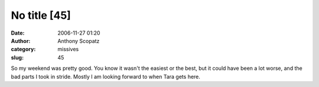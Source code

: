 No title [45]
#############
:date: 2006-11-27 01:20
:author: Anthony Scopatz
:category: missives
:slug: 45

So my weekend was pretty good. You know it wasn't the easiest or the
best, but it could have been a lot worse, and the bad parts I took in
stride. Mostly I am looking forward to when Tara gets here.
